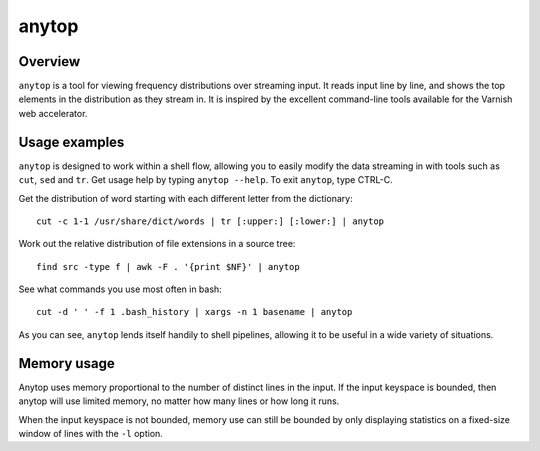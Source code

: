 ======
anytop
======

Overview
--------

``anytop`` is a tool for viewing frequency distributions over streaming input.
It reads input line by line, and shows the top elements in the distribution as
they stream in. It is inspired by the excellent command-line tools available
for the Varnish web accelerator.

Usage examples
--------------

``anytop`` is designed to work within a shell flow, allowing you to easily
modify the data streaming in with tools such as ``cut``, ``sed`` and ``tr``.
Get usage help by typing ``anytop --help``. To exit ``anytop``, type CTRL-C.


Get the distribution of word starting with each different letter from the
dictionary::

		cut -c 1-1 /usr/share/dict/words | tr [:upper:] [:lower:] | anytop

Work out the relative distribution of file extensions in a source tree::

		find src -type f | awk -F . '{print $NF}' | anytop

See what commands you use most often in bash::

    cut -d ' ' -f 1 .bash_history | xargs -n 1 basename | anytop

As you can see, ``anytop`` lends itself handily to shell pipelines, allowing
it to be useful in a wide variety of situations.

Memory usage
------------

Anytop uses memory proportional to the number of distinct lines in the input.
If the input keyspace is bounded, then anytop will use limited memory, no
matter how many lines or how long it runs.

When the input keyspace is not bounded, memory use can still be bounded by
only displaying statistics on a fixed-size window of lines with the ``-l``
option.

